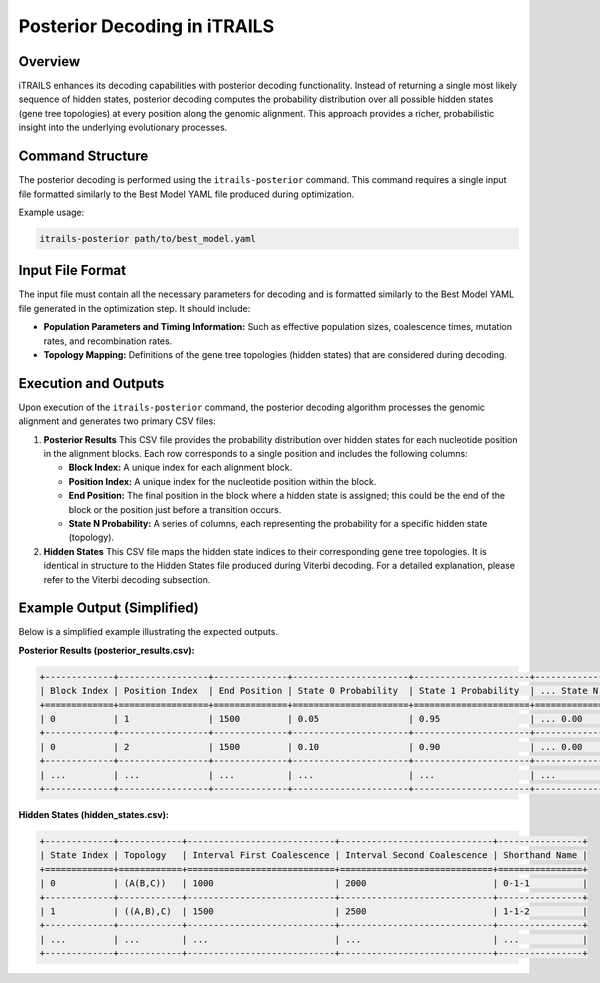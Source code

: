 Posterior Decoding in iTRAILS
=============================

Overview
--------
iTRAILS enhances its decoding capabilities with posterior decoding functionality. Instead of returning a single most likely sequence of hidden states, posterior decoding computes the probability distribution over all possible hidden states (gene tree topologies) at every position along the genomic alignment. This approach provides a richer, probabilistic insight into the underlying evolutionary processes.

Command Structure
-----------------
The posterior decoding is performed using the ``itrails-posterior`` command. This command requires a single input file formatted similarly to the Best Model YAML file produced during optimization.

Example usage:

.. code-block:: bash

   itrails-posterior path/to/best_model.yaml

Input File Format
-----------------
The input file must contain all the necessary parameters for decoding and is formatted similarly to the Best Model YAML file generated in the optimization step. It should include:

- **Population Parameters and Timing Information:** Such as effective population sizes, coalescence times, mutation rates, and recombination rates.
- **Topology Mapping:** Definitions of the gene tree topologies (hidden states) that are considered during decoding.

Execution and Outputs
-----------------------
Upon execution of the ``itrails-posterior`` command, the posterior decoding algorithm processes the genomic alignment and generates two primary CSV files:

1. **Posterior Results**  
   This CSV file provides the probability distribution over hidden states for each nucleotide position in the alignment blocks. Each row corresponds to a single position and includes the following columns:

   - **Block Index:** A unique index for each alignment block.
   - **Position Index:** A unique index for the nucleotide position within the block.
   - **End Position:** The final position in the block where a hidden state is assigned; this could be the end of the block or the position just before a transition occurs.
   - **State N Probability:** A series of columns, each representing the probability for a specific hidden state (topology).

2. **Hidden States**  
   This CSV file maps the hidden state indices to their corresponding gene tree topologies. It is identical in structure to the Hidden States file produced during Viterbi decoding. For a detailed explanation, please refer to the Viterbi decoding subsection.

Example Output (Simplified)
-----------------------------
Below is a simplified example illustrating the expected outputs.

**Posterior Results (posterior_results.csv):**

.. code-block:: none

   +-------------+-----------------+--------------+----------------------+----------------------+----------------------+
   | Block Index | Position Index  | End Position | State 0 Probability  | State 1 Probability  | ... State N Probability |
   +=============+=================+==============+======================+======================+======================+
   | 0           | 1               | 1500         | 0.05                 | 0.95                 | ... 0.00              |
   +-------------+-----------------+--------------+----------------------+----------------------+----------------------+
   | 0           | 2               | 1500         | 0.10                 | 0.90                 | ... 0.00              |
   +-------------+-----------------+--------------+----------------------+----------------------+----------------------+
   | ...         | ...             | ...          | ...                  | ...                  | ...                  |
   +-------------+-----------------+--------------+----------------------+----------------------+----------------------+

**Hidden States (hidden_states.csv):**

.. code-block:: none

   +-------------+------------+----------------------------+-----------------------------+----------------+
   | State Index | Topology   | Interval First Coalescence | Interval Second Coalescence | Shorthand Name |
   +=============+============+============================+=============================+================+
   | 0           | (A(B,C))   | 1000                       | 2000                        | 0-1-1          |
   +-------------+------------+----------------------------+-----------------------------+----------------+
   | 1           | ((A,B),C)  | 1500                       | 2500                        | 1-1-2          |
   +-------------+------------+----------------------------+-----------------------------+----------------+
   | ...         | ...        | ...                        | ...                         | ...            |
   +-------------+------------+----------------------------+-----------------------------+----------------+

